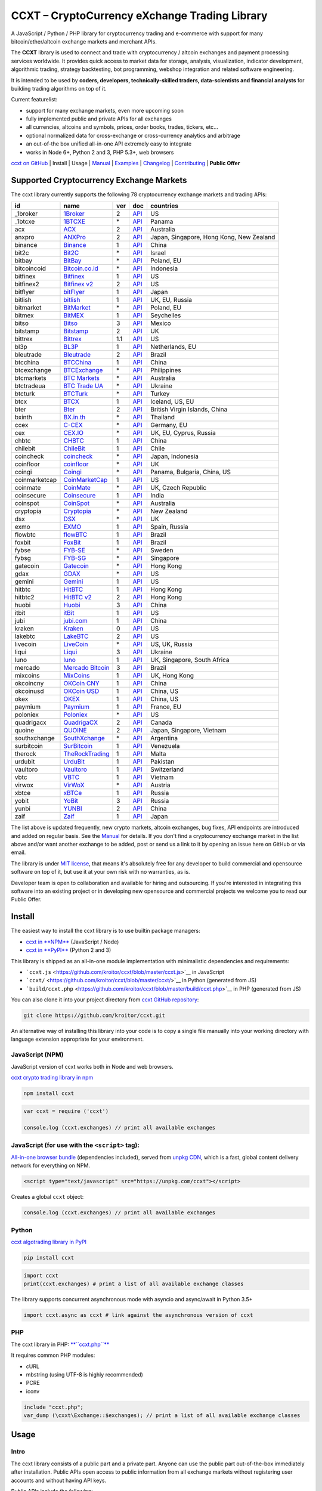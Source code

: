 CCXT – CryptoCurrency eXchange Trading Library
==============================================

.. image:: https://travis-ci.org/kroitor/ccxt.svg?branch=master
    :target: https://travis-ci.org/kroitor/ccxt
.. image:: https://img.shields.io/npm/v/ccxt.svg
    :target: https://npmjs.com/package/ccxt
.. image:: https://img.shields.io/pypi/v/ccxt.svg
    :target: https://pypi.python.org/pypi/ccxt
.. image:: https://img.shields.io/npm/dm/ccxt.svg
    :target: https://www.npmjs.com/package/ccxt
.. image:: https://img.shields.io/scrutinizer/g/kroitor/ccxt.svg
    :target: https://scrutinizer-ci.com/g/kroitor/ccxt/?branch=master
.. image:: https://badge.runkitcdn.com/ccxt.svg
    :target: https://npm.runkit.com/ccxt
.. image:: https://img.shields.io/badge/exchanges-78-blue.svg
    :target: https://github.com/kroitor/ccxt/wiki/Exchange-Markets

A JavaScript / Python / PHP library for cryptocurrency trading and e-commerce with support for many bitcoin/ether/altcoin exchange markets and merchant APIs.

The **CCXT** library is used to connect and trade with cryptocurrency / altcoin exchanges and payment processing services worldwide. It provides quick access to market data for storage, analysis, visualization, indicator development, algorithmic trading, strategy backtesting, bot programming, webshop integration and related software engineering.

It is intended to be used by **coders, developers, technically-skilled traders, data-scientists and financial analysts** for building trading algorithms on top of it.

Current featurelist:

-  support for many exchange markets, even more upcoming soon
-  fully implemented public and private APIs for all exchanges
-  all currencies, altcoins and symbols, prices, order books, trades, tickers, etc...
-  optional normalized data for cross-exchange or cross-currency analytics and arbitrage
-  an out-of-the box unified all-in-one API extremely easy to integrate
-  works in Node 6+, Python 2 and 3, PHP 5.3+, web browsers

`ccxt on GitHub <https://github.com/kroitor/ccxt>`__ | Install | Usage | `Manual <https://github.com/kroitor/ccxt/wiki>`__ | `Examples <https://github.com/kroitor/ccxt/tree/master/examples>`__ | `Changelog <https://github.com/kroitor/ccxt/blob/master/CHANGELOG.md>`__ | `Contributing <https://github.com/kroitor/ccxt/blob/master/CONTRIBUTING.md>`__ | **Public Offer**

Supported Cryptocurrency Exchange Markets
-----------------------------------------

The ccxt library currently supports the following 78 cryptocurrency exchange markets and trading APIs:

+-----------------+-----------------------------------------------------------+-------+--------------------------------------------------------------------------------------------------+--------------------------------------------+
| id              | name                                                      | ver   | doc                                                                                              | countries                                  |
+=================+===========================================================+=======+==================================================================================================+============================================+
| \_1broker       | `1Broker <https://1broker.com>`__                         | 2     | `API <https://1broker.com/?c=en/content/api-documentation>`__                                    | US                                         |
+-----------------+-----------------------------------------------------------+-------+--------------------------------------------------------------------------------------------------+--------------------------------------------+
| \_1btcxe        | `1BTCXE <https://1btcxe.com>`__                           | \*    | `API <https://1btcxe.com/api-docs.php>`__                                                        | Panama                                     |
+-----------------+-----------------------------------------------------------+-------+--------------------------------------------------------------------------------------------------+--------------------------------------------+
| acx             | `ACX <https://acx.io>`__                                  | 2     | `API <https://acx.io/documents/api_v2>`__                                                        | Australia                                  |
+-----------------+-----------------------------------------------------------+-------+--------------------------------------------------------------------------------------------------+--------------------------------------------+
| anxpro          | `ANXPro <https://anxpro.com>`__                           | 2     | `API <http://docs.anxv2.apiary.io>`__                                                            | Japan, Singapore, Hong Kong, New Zealand   |
+-----------------+-----------------------------------------------------------+-------+--------------------------------------------------------------------------------------------------+--------------------------------------------+
| binance         | `Binance <https://www.binance.com>`__                     | 1     | `API <https://www.binance.com/restapipub.html>`__                                                | China                                      |
+-----------------+-----------------------------------------------------------+-------+--------------------------------------------------------------------------------------------------+--------------------------------------------+
| bit2c           | `Bit2C <https://www.bit2c.co.il>`__                       | \*    | `API <https://www.bit2c.co.il/home/api>`__                                                       | Israel                                     |
+-----------------+-----------------------------------------------------------+-------+--------------------------------------------------------------------------------------------------+--------------------------------------------+
| bitbay          | `BitBay <https://bitbay.net>`__                           | \*    | `API <https://bitbay.net/public-api>`__                                                          | Poland, EU                                 |
+-----------------+-----------------------------------------------------------+-------+--------------------------------------------------------------------------------------------------+--------------------------------------------+
| bitcoincoid     | `Bitcoin.co.id <https://www.bitcoin.co.id>`__             | \*    | `API <https://vip.bitcoin.co.id/downloads/BITCOINCOID-API-DOCUMENTATION.pdf>`__                  | Indonesia                                  |
+-----------------+-----------------------------------------------------------+-------+--------------------------------------------------------------------------------------------------+--------------------------------------------+
| bitfinex        | `Bitfinex <https://www.bitfinex.com>`__                   | 1     | `API <https://bitfinex.readme.io/v1/docs>`__                                                     | US                                         |
+-----------------+-----------------------------------------------------------+-------+--------------------------------------------------------------------------------------------------+--------------------------------------------+
| bitfinex2       | `Bitfinex v2 <https://www.bitfinex.com>`__                | 2     | `API <https://bitfinex.readme.io/v2/docs>`__                                                     | US                                         |
+-----------------+-----------------------------------------------------------+-------+--------------------------------------------------------------------------------------------------+--------------------------------------------+
| bitflyer        | `bitFlyer <https://bitflyer.jp>`__                        | 1     | `API <https://bitflyer.jp/API>`__                                                                | Japan                                      |
+-----------------+-----------------------------------------------------------+-------+--------------------------------------------------------------------------------------------------+--------------------------------------------+
| bitlish         | `bitlish <https://bitlish.com>`__                         | 1     | `API <https://bitlish.com/api>`__                                                                | UK, EU, Russia                             |
+-----------------+-----------------------------------------------------------+-------+--------------------------------------------------------------------------------------------------+--------------------------------------------+
| bitmarket       | `BitMarket <https://www.bitmarket.pl>`__                  | \*    | `API <https://www.bitmarket.net/docs.php?file=api_public.html>`__                                | Poland, EU                                 |
+-----------------+-----------------------------------------------------------+-------+--------------------------------------------------------------------------------------------------+--------------------------------------------+
| bitmex          | `BitMEX <https://www.bitmex.com>`__                       | 1     | `API <https://www.bitmex.com/app/apiOverview>`__                                                 | Seychelles                                 |
+-----------------+-----------------------------------------------------------+-------+--------------------------------------------------------------------------------------------------+--------------------------------------------+
| bitso           | `Bitso <https://bitso.com>`__                             | 3     | `API <https://bitso.com/api_info>`__                                                             | Mexico                                     |
+-----------------+-----------------------------------------------------------+-------+--------------------------------------------------------------------------------------------------+--------------------------------------------+
| bitstamp        | `Bitstamp <https://www.bitstamp.net>`__                   | 2     | `API <https://www.bitstamp.net/api>`__                                                           | UK                                         |
+-----------------+-----------------------------------------------------------+-------+--------------------------------------------------------------------------------------------------+--------------------------------------------+
| bittrex         | `Bittrex <https://bittrex.com>`__                         | 1.1   | `API <https://bittrex.com/Home/Api>`__                                                           | US                                         |
+-----------------+-----------------------------------------------------------+-------+--------------------------------------------------------------------------------------------------+--------------------------------------------+
| bl3p            | `BL3P <https://bl3p.eu>`__                                | 1     | `API <https://github.com/BitonicNL/bl3p-api/tree/master/docs>`__                                 | Netherlands, EU                            |
+-----------------+-----------------------------------------------------------+-------+--------------------------------------------------------------------------------------------------+--------------------------------------------+
| bleutrade       | `Bleutrade <https://bleutrade.com>`__                     | 2     | `API <https://bleutrade.com/help/API>`__                                                         | Brazil                                     |
+-----------------+-----------------------------------------------------------+-------+--------------------------------------------------------------------------------------------------+--------------------------------------------+
| btcchina        | `BTCChina <https://www.btcchina.com>`__                   | 1     | `API <https://www.btcchina.com/apidocs>`__                                                       | China                                      |
+-----------------+-----------------------------------------------------------+-------+--------------------------------------------------------------------------------------------------+--------------------------------------------+
| btcexchange     | `BTCExchange <https://www.btcexchange.ph>`__              | \*    | `API <https://github.com/BTCTrader/broker-api-docs>`__                                           | Philippines                                |
+-----------------+-----------------------------------------------------------+-------+--------------------------------------------------------------------------------------------------+--------------------------------------------+
| btcmarkets      | `BTC Markets <https://btcmarkets.net/>`__                 | \*    | `API <https://github.com/BTCMarkets/API>`__                                                      | Australia                                  |
+-----------------+-----------------------------------------------------------+-------+--------------------------------------------------------------------------------------------------+--------------------------------------------+
| btctradeua      | `BTC Trade UA <https://btc-trade.com.ua>`__               | \*    | `API <https://docs.google.com/document/d/1ocYA0yMy_RXd561sfG3qEPZ80kyll36HUxvCRe5GbhE/edit>`__   | Ukraine                                    |
+-----------------+-----------------------------------------------------------+-------+--------------------------------------------------------------------------------------------------+--------------------------------------------+
| btcturk         | `BTCTurk <https://www.btcturk.com>`__                     | \*    | `API <https://github.com/BTCTrader/broker-api-docs>`__                                           | Turkey                                     |
+-----------------+-----------------------------------------------------------+-------+--------------------------------------------------------------------------------------------------+--------------------------------------------+
| btcx            | `BTCX <https://btc-x.is>`__                               | 1     | `API <https://btc-x.is/custom/api-document.html>`__                                              | Iceland, US, EU                            |
+-----------------+-----------------------------------------------------------+-------+--------------------------------------------------------------------------------------------------+--------------------------------------------+
| bter            | `Bter <https://bter.com>`__                               | 2     | `API <https://bter.com/api2>`__                                                                  | British Virgin Islands, China              |
+-----------------+-----------------------------------------------------------+-------+--------------------------------------------------------------------------------------------------+--------------------------------------------+
| bxinth          | `BX.in.th <https://bx.in.th>`__                           | \*    | `API <https://bx.in.th/info/api>`__                                                              | Thailand                                   |
+-----------------+-----------------------------------------------------------+-------+--------------------------------------------------------------------------------------------------+--------------------------------------------+
| ccex            | `C-CEX <https://c-cex.com>`__                             | \*    | `API <https://c-cex.com/?id=api>`__                                                              | Germany, EU                                |
+-----------------+-----------------------------------------------------------+-------+--------------------------------------------------------------------------------------------------+--------------------------------------------+
| cex             | `CEX.IO <https://cex.io>`__                               | \*    | `API <https://cex.io/cex-api>`__                                                                 | UK, EU, Cyprus, Russia                     |
+-----------------+-----------------------------------------------------------+-------+--------------------------------------------------------------------------------------------------+--------------------------------------------+
| chbtc           | `CHBTC <https://trade.chbtc.com/api>`__                   | 1     | `API <https://www.chbtc.com/i/developer>`__                                                      | China                                      |
+-----------------+-----------------------------------------------------------+-------+--------------------------------------------------------------------------------------------------+--------------------------------------------+
| chilebit        | `ChileBit <https://chilebit.net>`__                       | 1     | `API <https://blinktrade.com/docs>`__                                                            | Chile                                      |
+-----------------+-----------------------------------------------------------+-------+--------------------------------------------------------------------------------------------------+--------------------------------------------+
| coincheck       | `coincheck <https://coincheck.com>`__                     | \*    | `API <https://coincheck.com/documents/exchange/api>`__                                           | Japan, Indonesia                           |
+-----------------+-----------------------------------------------------------+-------+--------------------------------------------------------------------------------------------------+--------------------------------------------+
| coinfloor       | `coinfloor <https://www.coinfloor.co.uk>`__               | \*    | `API <https://github.com/coinfloor/api>`__                                                       | UK                                         |
+-----------------+-----------------------------------------------------------+-------+--------------------------------------------------------------------------------------------------+--------------------------------------------+
| coingi          | `Coingi <https://coingi.com>`__                           | \*    | `API <http://docs.coingi.apiary.io/>`__                                                          | Panama, Bulgaria, China, US                |
+-----------------+-----------------------------------------------------------+-------+--------------------------------------------------------------------------------------------------+--------------------------------------------+
| coinmarketcap   | `CoinMarketCap <https://coinmarketcap.com>`__             | 1     | `API <https://coinmarketcap.com/api>`__                                                          | US                                         |
+-----------------+-----------------------------------------------------------+-------+--------------------------------------------------------------------------------------------------+--------------------------------------------+
| coinmate        | `CoinMate <https://coinmate.io>`__                        | \*    | `API <http://docs.coinmate.apiary.io>`__                                                         | UK, Czech Republic                         |
+-----------------+-----------------------------------------------------------+-------+--------------------------------------------------------------------------------------------------+--------------------------------------------+
| coinsecure      | `Coinsecure <https://coinsecure.in>`__                    | 1     | `API <https://api.coinsecure.in>`__                                                              | India                                      |
+-----------------+-----------------------------------------------------------+-------+--------------------------------------------------------------------------------------------------+--------------------------------------------+
| coinspot        | `CoinSpot <https://www.coinspot.com.au>`__                | \*    | `API <https://www.coinspot.com.au/api>`__                                                        | Australia                                  |
+-----------------+-----------------------------------------------------------+-------+--------------------------------------------------------------------------------------------------+--------------------------------------------+
| cryptopia       | `Cryptopia <https://www.cryptopia.co.nz>`__               | \*    | `API <https://www.cryptopia.co.nz/Forum/Thread/255>`__                                           | New Zealand                                |
+-----------------+-----------------------------------------------------------+-------+--------------------------------------------------------------------------------------------------+--------------------------------------------+
| dsx             | `DSX <https://dsx.uk>`__                                  | \*    | `API <https://api.dsx.uk>`__                                                                     | UK                                         |
+-----------------+-----------------------------------------------------------+-------+--------------------------------------------------------------------------------------------------+--------------------------------------------+
| exmo            | `EXMO <https://exmo.me>`__                                | 1     | `API <https://exmo.me/ru/api_doc>`__                                                             | Spain, Russia                              |
+-----------------+-----------------------------------------------------------+-------+--------------------------------------------------------------------------------------------------+--------------------------------------------+
| flowbtc         | `flowBTC <https://trader.flowbtc.com>`__                  | 1     | `API <http://www.flowbtc.com.br/api/>`__                                                         | Brazil                                     |
+-----------------+-----------------------------------------------------------+-------+--------------------------------------------------------------------------------------------------+--------------------------------------------+
| foxbit          | `FoxBit <https://foxbit.exchange>`__                      | 1     | `API <https://blinktrade.com/docs>`__                                                            | Brazil                                     |
+-----------------+-----------------------------------------------------------+-------+--------------------------------------------------------------------------------------------------+--------------------------------------------+
| fybse           | `FYB-SE <https://www.fybse.se>`__                         | \*    | `API <http://docs.fyb.apiary.io>`__                                                              | Sweden                                     |
+-----------------+-----------------------------------------------------------+-------+--------------------------------------------------------------------------------------------------+--------------------------------------------+
| fybsg           | `FYB-SG <https://www.fybsg.com>`__                        | \*    | `API <http://docs.fyb.apiary.io>`__                                                              | Singapore                                  |
+-----------------+-----------------------------------------------------------+-------+--------------------------------------------------------------------------------------------------+--------------------------------------------+
| gatecoin        | `Gatecoin <https://gatecoin.com>`__                       | \*    | `API <https://gatecoin.com/api>`__                                                               | Hong Kong                                  |
+-----------------+-----------------------------------------------------------+-------+--------------------------------------------------------------------------------------------------+--------------------------------------------+
| gdax            | `GDAX <https://www.gdax.com>`__                           | \*    | `API <https://docs.gdax.com>`__                                                                  | US                                         |
+-----------------+-----------------------------------------------------------+-------+--------------------------------------------------------------------------------------------------+--------------------------------------------+
| gemini          | `Gemini <https://gemini.com>`__                           | 1     | `API <https://docs.gemini.com/rest-api>`__                                                       | US                                         |
+-----------------+-----------------------------------------------------------+-------+--------------------------------------------------------------------------------------------------+--------------------------------------------+
| hitbtc          | `HitBTC <https://hitbtc.com>`__                           | 1     | `API <https://hitbtc.com/api>`__                                                                 | Hong Kong                                  |
+-----------------+-----------------------------------------------------------+-------+--------------------------------------------------------------------------------------------------+--------------------------------------------+
| hitbtc2         | `HitBTC v2 <https://hitbtc.com>`__                        | 2     | `API <https://api.hitbtc.com/api/2/explore>`__                                                   | Hong Kong                                  |
+-----------------+-----------------------------------------------------------+-------+--------------------------------------------------------------------------------------------------+--------------------------------------------+
| huobi           | `Huobi <https://www.huobi.com>`__                         | 3     | `API <https://github.com/huobiapi/API_Docs_en/wiki>`__                                           | China                                      |
+-----------------+-----------------------------------------------------------+-------+--------------------------------------------------------------------------------------------------+--------------------------------------------+
| itbit           | `itBit <https://www.itbit.com>`__                         | 1     | `API <https://api.itbit.com/docs>`__                                                             | US                                         |
+-----------------+-----------------------------------------------------------+-------+--------------------------------------------------------------------------------------------------+--------------------------------------------+
| jubi            | `jubi.com <https://www.jubi.com>`__                       | 1     | `API <https://www.jubi.com/help/api.html>`__                                                     | China                                      |
+-----------------+-----------------------------------------------------------+-------+--------------------------------------------------------------------------------------------------+--------------------------------------------+
| kraken          | `Kraken <https://www.kraken.com>`__                       | 0     | `API <https://www.kraken.com/en-us/help/api>`__                                                  | US                                         |
+-----------------+-----------------------------------------------------------+-------+--------------------------------------------------------------------------------------------------+--------------------------------------------+
| lakebtc         | `LakeBTC <https://www.lakebtc.com>`__                     | 2     | `API <https://www.lakebtc.com/s/api_v2>`__                                                       | US                                         |
+-----------------+-----------------------------------------------------------+-------+--------------------------------------------------------------------------------------------------+--------------------------------------------+
| livecoin        | `LiveCoin <https://www.livecoin.net>`__                   | \*    | `API <https://www.livecoin.net/api?lang=en>`__                                                   | US, UK, Russia                             |
+-----------------+-----------------------------------------------------------+-------+--------------------------------------------------------------------------------------------------+--------------------------------------------+
| liqui           | `Liqui <https://liqui.io>`__                              | 3     | `API <https://liqui.io/api>`__                                                                   | Ukraine                                    |
+-----------------+-----------------------------------------------------------+-------+--------------------------------------------------------------------------------------------------+--------------------------------------------+
| luno            | `luno <https://www.luno.com>`__                           | 1     | `API <https://www.luno.com/en/api>`__                                                            | UK, Singapore, South Africa                |
+-----------------+-----------------------------------------------------------+-------+--------------------------------------------------------------------------------------------------+--------------------------------------------+
| mercado         | `Mercado Bitcoin <https://www.mercadobitcoin.com.br>`__   | 3     | `API <https://www.mercadobitcoin.com.br/api-doc>`__                                              | Brazil                                     |
+-----------------+-----------------------------------------------------------+-------+--------------------------------------------------------------------------------------------------+--------------------------------------------+
| mixcoins        | `MixCoins <https://mixcoins.com>`__                       | 1     | `API <https://mixcoins.com/help/api/>`__                                                         | UK, Hong Kong                              |
+-----------------+-----------------------------------------------------------+-------+--------------------------------------------------------------------------------------------------+--------------------------------------------+
| okcoincny       | `OKCoin CNY <https://www.okcoin.cn>`__                    | 1     | `API <https://www.okcoin.cn/rest_getStarted.html>`__                                             | China                                      |
+-----------------+-----------------------------------------------------------+-------+--------------------------------------------------------------------------------------------------+--------------------------------------------+
| okcoinusd       | `OKCoin USD <https://www.okcoin.com>`__                   | 1     | `API <https://www.okcoin.com/rest_getStarted.html>`__                                            | China, US                                  |
+-----------------+-----------------------------------------------------------+-------+--------------------------------------------------------------------------------------------------+--------------------------------------------+
| okex            | `OKEX <https://www.okex.com>`__                           | 1     | `API <https://www.okex.com/rest_getStarted.html>`__                                              | China, US                                  |
+-----------------+-----------------------------------------------------------+-------+--------------------------------------------------------------------------------------------------+--------------------------------------------+
| paymium         | `Paymium <https://www.paymium.com>`__                     | 1     | `API <https://github.com/Paymium/api-documentation>`__                                           | France, EU                                 |
+-----------------+-----------------------------------------------------------+-------+--------------------------------------------------------------------------------------------------+--------------------------------------------+
| poloniex        | `Poloniex <https://poloniex.com>`__                       | \*    | `API <https://poloniex.com/support/api/>`__                                                      | US                                         |
+-----------------+-----------------------------------------------------------+-------+--------------------------------------------------------------------------------------------------+--------------------------------------------+
| quadrigacx      | `QuadrigaCX <https://www.quadrigacx.com>`__               | 2     | `API <https://www.quadrigacx.com/api_info>`__                                                    | Canada                                     |
+-----------------+-----------------------------------------------------------+-------+--------------------------------------------------------------------------------------------------+--------------------------------------------+
| quoine          | `QUOINE <https://www.quoine.com>`__                       | 2     | `API <https://developers.quoine.com>`__                                                          | Japan, Singapore, Vietnam                  |
+-----------------+-----------------------------------------------------------+-------+--------------------------------------------------------------------------------------------------+--------------------------------------------+
| southxchange    | `SouthXchange <https://www.southxchange.com>`__           | \*    | `API <https://www.southxchange.com/Home/Api>`__                                                  | Argentina                                  |
+-----------------+-----------------------------------------------------------+-------+--------------------------------------------------------------------------------------------------+--------------------------------------------+
| surbitcoin      | `SurBitcoin <https://surbitcoin.com>`__                   | 1     | `API <https://blinktrade.com/docs>`__                                                            | Venezuela                                  |
+-----------------+-----------------------------------------------------------+-------+--------------------------------------------------------------------------------------------------+--------------------------------------------+
| therock         | `TheRockTrading <https://therocktrading.com>`__           | 1     | `API <https://api.therocktrading.com/doc/v1/index.html>`__                                       | Malta                                      |
+-----------------+-----------------------------------------------------------+-------+--------------------------------------------------------------------------------------------------+--------------------------------------------+
| urdubit         | `UrduBit <https://urdubit.com>`__                         | 1     | `API <https://blinktrade.com/docs>`__                                                            | Pakistan                                   |
+-----------------+-----------------------------------------------------------+-------+--------------------------------------------------------------------------------------------------+--------------------------------------------+
| vaultoro        | `Vaultoro <https://www.vaultoro.com>`__                   | 1     | `API <https://api.vaultoro.com>`__                                                               | Switzerland                                |
+-----------------+-----------------------------------------------------------+-------+--------------------------------------------------------------------------------------------------+--------------------------------------------+
| vbtc            | `VBTC <https://vbtc.exchange>`__                          | 1     | `API <https://blinktrade.com/docs>`__                                                            | Vietnam                                    |
+-----------------+-----------------------------------------------------------+-------+--------------------------------------------------------------------------------------------------+--------------------------------------------+
| virwox          | `VirWoX <https://www.virwox.com>`__                       | \*    | `API <https://www.virwox.com/developers.php>`__                                                  | Austria                                    |
+-----------------+-----------------------------------------------------------+-------+--------------------------------------------------------------------------------------------------+--------------------------------------------+
| xbtce           | `xBTCe <https://www.xbtce.com>`__                         | 1     | `API <https://www.xbtce.com/tradeapi>`__                                                         | Russia                                     |
+-----------------+-----------------------------------------------------------+-------+--------------------------------------------------------------------------------------------------+--------------------------------------------+
| yobit           | `YoBit <https://www.yobit.net>`__                         | 3     | `API <https://www.yobit.net/en/api/>`__                                                          | Russia                                     |
+-----------------+-----------------------------------------------------------+-------+--------------------------------------------------------------------------------------------------+--------------------------------------------+
| yunbi           | `YUNBI <https://yunbi.com>`__                             | 2     | `API <https://yunbi.com/documents/api/guide>`__                                                  | China                                      |
+-----------------+-----------------------------------------------------------+-------+--------------------------------------------------------------------------------------------------+--------------------------------------------+
| zaif            | `Zaif <https://zaif.jp>`__                                | 1     | `API <http://techbureau-api-document.readthedocs.io/ja/latest/index.html>`__                     | Japan                                      |
+-----------------+-----------------------------------------------------------+-------+--------------------------------------------------------------------------------------------------+--------------------------------------------+

The list above is updated frequently, new crypto markets, altcoin exchanges, bug fixes, API endpoints are introduced and added on regular basis. See the `Manual <https://github.com/kroitor/ccxt/wiki>`__ for details. If you don't find a cryptocurrency exchange market in the list above and/or want another exchange to be added, post or send us a link to it by opening an issue here on GitHub or via email.

The library is under `MIT license <https://github.com/kroitor/ccxt/blob/master/LICENSE.txt>`__, that means it's absolutely free for any developer to build commercial and opensource software on top of it, but use it at your own risk with no warranties, as is.

Developer team is open to collaboration and available for hiring and outsourcing. If you're interested in integrating this software into an existing project or in developing new opensource and commercial projects we welcome you to read our Public Offer.

Install
-------

The easiest way to install the ccxt library is to use builtin package managers:

-  `ccxt in **NPM** <http://npmjs.com/package/ccxt>`__ (JavaScript / Node)
-  `ccxt in **PyPI** <https://pypi.python.org/pypi/ccxt>`__ (Python 2 and 3)

This library is shipped as an all-in-one module implementation with minimalistic dependencies and requirements:

-  ```ccxt.js`` <https://github.com/kroitor/ccxt/blob/master/ccxt.js>`__ in JavaScript
-  ```ccxt/`` <https://github.com/kroitor/ccxt/blob/master/ccxt/>`__ in Python (generated from JS)
-  ```build/ccxt.php`` <https://github.com/kroitor/ccxt/blob/master/build/ccxt.php>`__ in PHP (generated from JS)

You can also clone it into your project directory from `ccxt GitHub repository <https://github.com/kroitor/ccxt>`__:

.. code:: shell

    git clone https://github.com/kroitor/ccxt.git

An alternative way of installing this library into your code is to copy a single file manually into your working directory with language extension appropriate for your environment.

JavaScript (NPM)
~~~~~~~~~~~~~~~~

JavaScript version of ccxt works both in Node and web browsers.

`ccxt crypto trading library in npm <http://npmjs.com/package/ccxt>`__

.. code:: shell

    npm install ccxt

.. code:: javascript

    var ccxt = require ('ccxt')

    console.log (ccxt.exchanges) // print all available exchanges

JavaScript (for use with the ``<script>`` tag):
~~~~~~~~~~~~~~~~~~~~~~~~~~~~~~~~~~~~~~~~~~~~~~~

`All-in-one browser bundle <https://unpkg.com/ccxt>`__ (dependencies included), served from `unpkg CDN <https://unpkg.com/>`__, which is a fast, global content delivery network for everything on NPM.

.. code:: html

    <script type="text/javascript" src="https://unpkg.com/ccxt"></script>

Creates a global ``ccxt`` object:

.. code:: javascript

    console.log (ccxt.exchanges) // print all available exchanges

Python
~~~~~~

`ccxt algotrading library in PyPI <https://pypi.python.org/pypi/ccxt>`__

.. code:: shell

    pip install ccxt

.. code:: python

    import ccxt
    print(ccxt.exchanges) # print a list of all available exchange classes

The library supports concurrent asynchronous mode with asyncio and async/await in Python 3.5+

.. code:: python

    import ccxt.async as ccxt # link against the asynchronous version of ccxt

PHP
~~~

The ccxt library in PHP: `**``ccxt.php``** <https://raw.githubusercontent.com/kroitor/ccxt/master/build/ccxt.php>`__

It requires common PHP modules:

-  cURL
-  mbstring (using UTF-8 is highly recommended)
-  PCRE
-  iconv

.. code:: php

    include "ccxt.php";
    var_dump (\cxxt\Exchange::$exchanges); // print a list of all available exchange classes

Usage
-----

Intro
~~~~~

The ccxt library consists of a public part and a private part. Anyone can use the public part out-of-the-box immediately after installation. Public APIs open access to public information from all exchange markets without registering user accounts and without having API keys.

Public APIs include the following:

-  market data
-  instruments/trading pairs
-  price feeds (exchange rates)
-  order books
-  trade history
-  tickers
-  OHLC(V) for charting
-  other public endpoints

For trading with private APIs you need to obtain API keys from/to exchange markets. It often means registering with exchanges and creating API keys with your account. Most exchanges require personal info or identification. Some kind of verification may be necessary as well. If you want to trade you need to register yourself, this library will not create accounts or API keys for you. Some exchange APIs expose interface methods for registering an account from within the code itself, but most of exchanges don't. You have to sign up and create API keys with their websites.

Private APIs allow the following:

-  manage personal account info
-  query account balances
-  trade by making market and limit orders
-  deposit and withdraw fiat and crypto funds
-  query personal orders
-  get ledger history
-  transfer funds between accounts
-  use merchant services

This library implements full public and private REST APIs for all exchanges. WebSocket and FIX implementations in JavaScript, PHP, Python and other languages coming soon.

The ccxt library supports both camelcase notation (preferred in JavaScript) and underscore notation (preferred in Python and PHP), therefore all methods can be called in either notation or coding style in any language.

::

    // both of these notations work in JavaScript/Python/PHP
    exchange.methodName ()  // camelcase pseudocode
    exchange.method_name () // underscore pseudocode

See the `Manual <https://github.com/kroitor/ccxt/wiki>`__ for more details.

JavaScript
~~~~~~~~~~

.. code:: javascript

    'use strict';
    var ccxt = require ('ccxt')

    ;(() => async function () {

        let kraken    = new ccxt.kraken ()
        let bitfinex  = new ccxt.bitfinex ({ verbose: true })
        let huobi     = new ccxt.huobi ()
        let okcoinusd = new ccxt.okcoinusd ({
            apiKey: 'YOUR_PUBLIC_API_KEY',
            secret: 'YOUR_SECRET_PRIVATE_KEY',
        })

        let krakenMarkets = await kraken.loadMarkets ()

        console.log (kraken.id,    krakenMarkets)
        console.log (bitfinex.id,  await bitfinex.loadMarkets  ())
        console.log (huobi.id,     await huobi.loadMarkets ())

        console.log (kraken.id,    await kraken.fetchOrderBook (kraken.symbols[0]))
        console.log (bitfinex.id,  await bitfinex.fetchTicker ('BTC/USD'))
        console.log (huobi.id,     await huobi.fetchTrades ('ETH/CNY'))

        console.log (okcoinusd.id, await okcoinusd.fetchBalance ())

        // sell 1 BTC/USD for market price, sell a bitcoin for dollars immediately
        console.log (okcoinusd.id, await okcoinusd.createMarketSellOrder ('BTC/USD', 1))

        // buy 1 BTC/USD for $2500, you pay $2500 and receive 1 BTC when the order is closed
        console.log (okcoinusd.id, await okcoinusd.createLimitBuyOrder ('BTC/USD', 1, 2500.00))
        
        // pass/redefine custom exchange-specific order params: type, amount, price or whatever 
        // use a custom order type
        bitfinex.createLimitSellOrder ('BTC/USD', 1, 10, { 'type': 'trailing-stop' })
    }) ()

Python
~~~~~~

.. code:: python

    # coding=utf-8

    import ccxt

    hitbtc = ccxt.hitbtc({'verbose': True})
    bitmex = ccxt.bitmex()
    huobi  = ccxt.huobi()
    exmo   = ccxt.exmo({
        'apiKey': 'YOUR_PUBLIC_API_KEY',
        'secret': 'YOUR_SECRET_PRIVATE_KEY',
    })

    hitbtc_markets = hitbtc.load_markets()

    print(hitbtc.id, hitbtc_markets)
    print(bitmex.id, bitmex.load_markets())
    print(huobi.id, huobi.load_markets())

    print(hitbtc.fetch_order_book(hitbtc.symbols[0]))
    print(bitmex.fetch_ticker('BTC/USD'))
    print(huobi.fetch_trades('LTC/CNY'))

    print(exmo.fetch_balance())

    # sell one BTC/USD for market price and receive $ right now
    print(exmo.id, exmo.create_market_sell_order('BTC/USD', 1))

    # limit buy BTC/EUR, you pay €2500 and receive 1 BTC when the order is closed
    print(exmo.id, exmo.create_limit_buy_order('BTC/EUR', 1, 2500.00))

    # pass/redefine custom exchange-specific order params: type, amount, price, flags, etc...
    kraken.create_market_buy_order('BTC/USD', 1, {'trading_agreement': 'agree'})

PHP
~~~

.. code:: php

    include 'ccxt.php';

    $poloniex = new \ccxt\poloniex  ();
    $bittrex  = new \ccxt\bittrex   (array ('verbose' => true));
    $quoine   = new \ccxt\zaif      ();
    $zaif     = new \ccxt\quoine    (array (
        'apiKey' => 'YOUR_PUBLIC_API_KEY',
        'secret' => 'YOUR_SECRET_PRIVATE_KEY',
    ));

    $poloniex_markets = $poloniex->load_markets ();

    var_dump ($poloniex_markets);
    var_dump ($bittrex->load_markets ());
    var_dump ($quoine->load_markets ());

    var_dump ($poloniex->fetch_order_book ($poloniex->symbols[0]));
    var_dump ($bittrex->fetch_trades ('BTC/USD'));
    var_dump ($quoine->fetch_ticker ('ETH/EUR'));
    var_dump ($zaif->fetch_ticker ('BTC/JPY'));

    var_dump ($zaif->fetch_balance ());

    // sell 1 BTC/JPY for market price, you pay ¥ and receive BTC immediately
    var_dump ($zaif->id, $zaif->create_market_sell_order ('BTC/JPY', 1));

    // buy BTC/JPY, you receive 1 BTC for ¥285000 when the order closes
    var_dump ($zaif->id, $zaif->create_limit_buy_order ('BTC/JPY', 1, 285000));

    // set a custom user-defined id to your order
    $hitbtc->create_order ('BTC/USD', 'limit', 'buy', 1, 3000, array ('clientOrderId' => '123'));

Contributing
------------

Please read the `CONTRIBUTING <https://github.com/kroitor/ccxt/blob/master/CONTRIBUTING.md>`__ document before making changes that you would like adopted in the code.

Public Offer
------------

Developer team is open to collaboration and available for hiring and outsourcing.

We can:

-  implement a cryptocurrency trading strategy for you
-  integrate APIs for any exchange markets you want
-  create bots for algorithmic trading, arbitrage, scalping and HFT
-  perform backtesting and data crunching
-  implement any kind of protocol including REST, WebSockets, FIX, proprietary and legacy standards...
-  actually directly integrate btc/altcoin blockchain or transaction graph into your system
-  program a matching engine for your own bitcoin/altcoin exchange
-  create a trading terminal for desktops, phones and pads (for web and native OSes)
-  do all of the above in any of the following languages/environments: Javascript, Node.js, PHP, C, C++, C#, Python, Java, ObjectiveC, Linux, FreeBSD, MacOS, iOS, Windows

We implement bots, algorithmic trading software and strategies by your design. Costs for implementing a basic trading strategy are low (starting from a few coins) and depend on your requirements.

We are coders, not investors, so we ABSOLUTELY DO NOT do any kind of financial or trading advisory neither we invent profitable strategies to make you a fortune out of thin air. We guarantee the stability of the bot or trading software, but we cannot guarantee the profitability of your strategy nor can we protect you from natural financial risks and economic losses. Exact rules for the trading strategy is up to the trader/investor himself. We charge a fix flat price in cryptocurrency for our programming services and for implementing your requirements in software.

Please, contact us on GitHub or by email if you're interested in integrating this software into an existing project or in developing new opensource and commercial projects. Questions are welcome. Also, if want to make your own algorithmic cryptocurrency trading bot or you want us to make a bot for you, here's our `checklist for success <https://github.com/kroitor/ccxt/wiki/Checklist>`__.

Contact Us
----------

+--------------------------+------------------------------+
| Email                    | URL                          |
+==========================+==============================+
| igor.kroitor@gmail.com   | https://github.com/kroitor   |
+--------------------------+------------------------------+
| rocket.mind@gmail.com    | https://github.com/xpl       |
+--------------------------+------------------------------+

